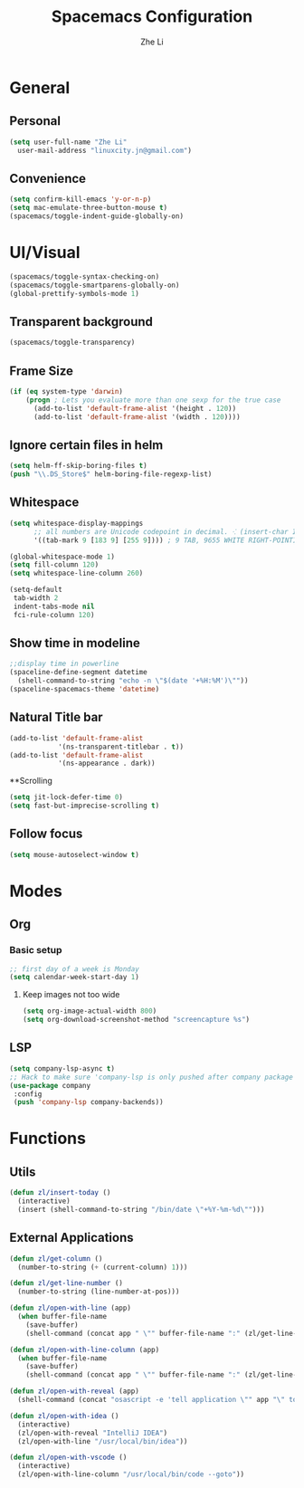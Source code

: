 #+TITLE: Spacemacs Configuration
#+AUTHOR: Zhe Li
#+EMAIL: linucity.jn@gmail.com
#+STARTUP: content
* General
** Personal
#+begin_src emacs-lisp :results none
  (setq user-full-name "Zhe Li"
    user-mail-address "linuxcity.jn@gmail.com")
#+end_src
** Convenience
   #+begin_src emacs-lisp :results none
     (setq confirm-kill-emacs 'y-or-n-p)
     (setq mac-emulate-three-button-mouse t)
     (spacemacs/toggle-indent-guide-globally-on)
   #+end_src

* UI/Visual
#+begin_src emacs-lisp :results none
(spacemacs/toggle-syntax-checking-on)
(spacemacs/toggle-smartparens-globally-on)
(global-prettify-symbols-mode 1)
#+End_src
** Transparent background
#+begin_src emacs-lisp :results none
(spacemacs/toggle-transparency)
#+end_src
** Frame Size
   #+begin_src emacs-lisp :results none
          (if (eq system-type 'darwin)
              (progn ; Lets you evaluate more than one sexp for the true case
                (add-to-list 'default-frame-alist '(height . 120))
                (add-to-list 'default-frame-alist '(width . 120))))
   #+end_src
** Ignore certain files in helm
#+begin_src emacs-lisp :results none
(setq helm-ff-skip-boring-files t)
(push "\\.DS_Store$" helm-boring-file-regexp-list)
#+end_src
** Whitespace
   #+begin_src emacs-lisp :results none
     (setq whitespace-display-mappings
           ;; all numbers are Unicode codepoint in decimal. ⁖ (insert-char 182 1)
           '((tab-mark 9 [183 9] [255 9]))) ; 9 TAB, 9655 WHITE RIGHT-POINTING TRIANGLE 「▷」

     (global-whitespace-mode 1)
     (setq fill-column 120)
     (setq whitespace-line-column 260)

     (setq-default
      tab-width 2
      indent-tabs-mode nil
      fci-rule-column 120)
   #+end_src
** Show time in modeline
   #+begin_src emacs-lisp :results none
     ;;display time in powerline
     (spaceline-define-segment datetime
       (shell-command-to-string "echo -n \"$(date '+%H:%M')\""))
     (spaceline-spacemacs-theme 'datetime)
   #+end_src
** Natural Title bar
#+begin_src emacs-lisp :results none
  (add-to-list 'default-frame-alist
              '(ns-transparent-titlebar . t))
  (add-to-list 'default-frame-alist
              '(ns-appearance . dark))
#+end_src
**Scrolling
#+begin_src emacs-lisp :results none
(setq jit-lock-defer-time 0)
(setq fast-but-imprecise-scrolling t)
#+end_src
** Follow focus
#+begin_src emacs-lisp :results none
  (setq mouse-autoselect-window t)
#+end_src

* Modes
** Org
*** Basic setup
    #+begin_src emacs-lisp :results none
    ;; first day of a week is Monday
    (setq calendar-week-start-day 1)

    #+end_src
**** Keep images not too wide
#+begin_src emacs-lisp :results none
(setq org-image-actual-width 800)
(setq org-download-screenshot-method "screencapture %s")
#+end_src
** LSP
    #+begin_src emacs-lisp :results none
      (setq company-lsp-async t)
      ;; Hack to make sure 'company-lsp is only pushed after company package is loaded
      (use-package company
       :config
       (push 'company-lsp company-backends))
    #+end_src

* Functions
** Utils
#+begin_src emacs-lisp :results none
  (defun zl/insert-today ()
    (interactive)
    (insert (shell-command-to-string "/bin/date \"+%Y-%m-%d\"")))

#+end_src

** External Applications
#+begin_src emacs-lisp :results none
  (defun zl/get-column ()
    (number-to-string (+ (current-column) 1)))

  (defun zl/get-line-number ()
    (number-to-string (line-number-at-pos)))

  (defun zl/open-with-line (app)
    (when buffer-file-name
      (save-buffer)
      (shell-command (concat app " \"" buffer-file-name ":" (zl/get-line-number) "\""))))

  (defun zl/open-with-line-column (app)
    (when buffer-file-name
      (save-buffer)
      (shell-command (concat app " \"" buffer-file-name ":" (zl/get-line-number) ":" (zl/get-column) "\""))))

  (defun zl/open-with-reveal (app)
    (shell-command (concat "osascript -e 'tell application \"" app "\" to activate'")))

  (defun zl/open-with-idea ()
    (interactive)
    (zl/open-with-reveal "IntelliJ IDEA")
    (zl/open-with-line "/usr/local/bin/idea"))

  (defun zl/open-with-vscode ()
    (interactive)
    (zl/open-with-line-column "/usr/local/bin/code --goto"))

#+end_src
